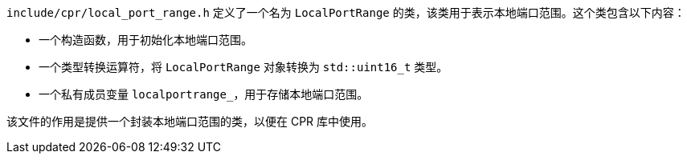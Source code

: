 `include/cpr/local_port_range.h` 定义了一个名为 `LocalPortRange` 的类，该类用于表示本地端口范围。这个类包含以下内容：

- 一个构造函数，用于初始化本地端口范围。
- 一个类型转换运算符，将 `LocalPortRange` 对象转换为 `std::uint16_t` 类型。
- 一个私有成员变量 `localportrange_`，用于存储本地端口范围。

该文件的作用是提供一个封装本地端口范围的类，以便在 CPR 库中使用。